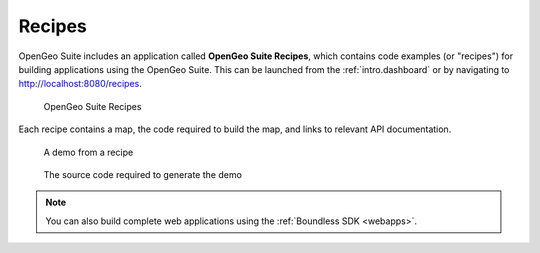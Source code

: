 .. _intro.recipes:

Recipes
=======

OpenGeo Suite includes an application called **OpenGeo Suite Recipes**, which contains code examples (or "recipes") for building applications using the OpenGeo Suite. This can be launched from the :ref:`intro.dashboard` or by navigating to http://localhost:8080/recipes.

.. figure:: img/recipes.png

   OpenGeo Suite Recipes

Each recipe contains a map, the code required to build the map, and links to relevant API documentation.

.. figure:: img/recipedemo.png

   A demo from a recipe

.. figure:: img/recipecode.png

   The source code required to generate the demo

.. note:: You can also build complete web applications using the :ref:`Boundless SDK <webapps>`.